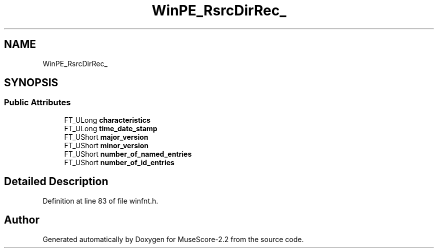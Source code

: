 .TH "WinPE_RsrcDirRec_" 3 "Mon Jun 5 2017" "MuseScore-2.2" \" -*- nroff -*-
.ad l
.nh
.SH NAME
WinPE_RsrcDirRec_
.SH SYNOPSIS
.br
.PP
.SS "Public Attributes"

.in +1c
.ti -1c
.RI "FT_ULong \fBcharacteristics\fP"
.br
.ti -1c
.RI "FT_ULong \fBtime_date_stamp\fP"
.br
.ti -1c
.RI "FT_UShort \fBmajor_version\fP"
.br
.ti -1c
.RI "FT_UShort \fBminor_version\fP"
.br
.ti -1c
.RI "FT_UShort \fBnumber_of_named_entries\fP"
.br
.ti -1c
.RI "FT_UShort \fBnumber_of_id_entries\fP"
.br
.in -1c
.SH "Detailed Description"
.PP 
Definition at line 83 of file winfnt\&.h\&.

.SH "Author"
.PP 
Generated automatically by Doxygen for MuseScore-2\&.2 from the source code\&.
